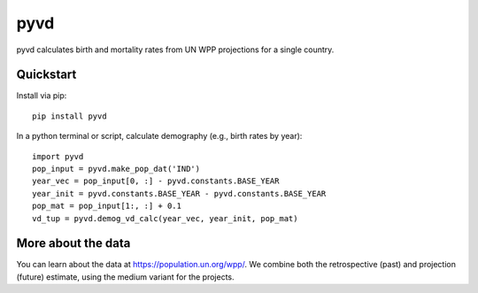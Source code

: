 pyvd
====

pyvd calculates birth and mortality rates from UN WPP projections for a single country.

Quickstart
----------

Install via pip::

    pip install pyvd

In a python terminal or script, calculate demography (e.g., birth rates by year)::

    import pyvd
    pop_input = pyvd.make_pop_dat('IND')
    year_vec = pop_input[0, :] - pyvd.constants.BASE_YEAR
    year_init = pyvd.constants.BASE_YEAR - pyvd.constants.BASE_YEAR
    pop_mat = pop_input[1:, :] + 0.1
    vd_tup = pyvd.demog_vd_calc(year_vec, year_init, pop_mat)


More about the data
-------------------
You can learn about the data at https://population.un.org/wpp/. We combine both the retrospective (past) and projection (future) estimate, using the medium variant for the projects.
